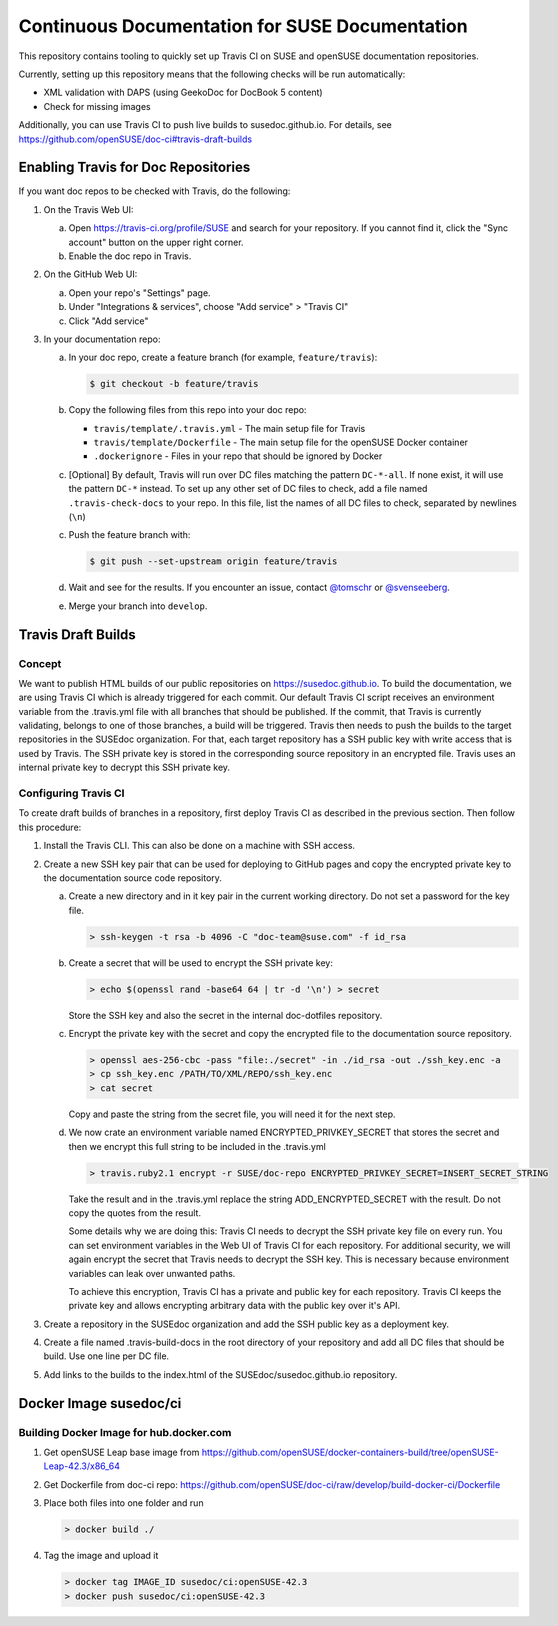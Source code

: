 Continuous Documentation for SUSE Documentation
***********************************************

.. image:: https://travis-ci.org/openSUSE/doc-ci.svg?branch=develop
    :target: https://travis-ci.org/openSUSE/doc-ci
    :alt: Travis CI

This repository contains tooling to quickly set up Travis CI on SUSE
and openSUSE documentation repositories.

Currently, setting up this repository means that the following checks
will be run automatically:

* XML validation with DAPS (using GeekoDoc for DocBook 5 content)
* Check for missing images

Additionally, you can use Travis CI to push live builds to susedoc.github.io.
For details, see https://github.com/openSUSE/doc-ci#travis-draft-builds


Enabling Travis for Doc Repositories
====================================

If you want doc repos to be checked with Travis, do the following:

1. On the Travis Web UI:

   a. Open https://travis-ci.org/profile/SUSE and search for your repository.
      If you cannot find it, click the "Sync account" button on the upper right
      corner.

   b. Enable the doc repo in Travis.

2. On the GitHub Web UI:

   a. Open your repo's "Settings" page.

   b. Under "Integrations & services", choose "Add service" > "Travis CI"
  
   c. Click "Add service"

3. In your documentation repo:

   a. In your doc repo, create a feature branch (for example, ``feature/travis``):

      .. code::

        $ git checkout -b feature/travis

   b. Copy the following files from this repo into your doc repo:

      * ``travis/template/.travis.yml`` - The main setup file for Travis
      * ``travis/template/Dockerfile`` - The main setup file for the openSUSE Docker container
      * ``.dockerignore`` - Files in your repo that should be ignored by Docker

   c. [Optional] By default, Travis will run over DC files matching the pattern
      ``DC-*-all``. If none exist, it will use the pattern ``DC-*`` instead. To
      set up any other set of DC files to check, add a file named ``.travis-check-docs``
      to your repo. In this file, list the names of all DC files to check, separated by
      newlines (``\n``)

   c. Push the feature branch with:

      .. code::

          $ git push --set-upstream origin feature/travis

   d. Wait and see for the results. If you encounter an issue, contact
      `@tomschr <https://github.com/tomschr/>`_ or `@svenseeberg <https://github.com/svenseeberg/>`_.

   e. Merge your branch into ``develop``.


Travis Draft Builds
===================

Concept
-------
We want to publish HTML builds of our public repositories on https://susedoc.github.io.
To build the documentation, we are using Travis CI which is already triggered
for each commit. Our default Travis CI script receives an environment variable from
the .travis.yml file with all branches that should be published. If the commit, that
Travis is currently validating, belongs to one of those branches, a build will
be triggered. Travis then needs to push the builds to the target repositories in
the SUSEdoc organization. For that, each target repository has a SSH public key
with write access that is used by Travis. The SSH private key is stored in
the corresponding source repository in an encrypted file. Travis uses an internal
private key to decrypt this SSH private key.

Configuring Travis CI
---------------------

To create draft builds of branches in a repository, first deploy Travis
CI as described in the previous section. Then follow this procedure:

1. Install the Travis CLI. This can also be done on a machine with SSH
   access.

2. Create a new SSH key pair that can be used for deploying to GitHub
   pages and copy the encrypted private key to the documentation source
   code repository.

   a. Create a new directory and in it key pair in the current working directory.
      Do not set a password for the key file.

      .. code::

         > ssh-keygen -t rsa -b 4096 -C "doc-team@suse.com" -f id_rsa

   b. Create a secret that will be used to encrypt the SSH private key:

      .. code::

         > echo $(openssl rand -base64 64 | tr -d '\n') > secret

      Store the SSH key and also the secret in the internal doc-dotfiles
      repository.

   c. Encrypt the private key with the secret and copy the encrypted file
      to the documentation source repository.

      .. code::

         > openssl aes-256-cbc -pass "file:./secret" -in ./id_rsa -out ./ssh_key.enc -a
         > cp ssh_key.enc /PATH/TO/XML/REPO/ssh_key.enc
         > cat secret

      Copy and paste the string from the secret file, you will need it for
      the next step.

   d. We now crate an environment variable named
      ENCRYPTED_PRIVKEY_SECRET that stores the secret and then we
      encrypt this full string to be included in the .travis.yml

      .. code::

         > travis.ruby2.1 encrypt -r SUSE/doc-repo ENCRYPTED_PRIVKEY_SECRET=INSERT_SECRET_STRING

      Take the result and in the .travis.yml replace the string
      ADD_ENCRYPTED_SECRET with the result. Do not copy the quotes from
      the result.

      Some details why we are doing this: Travis CI needs to decrypt
      the SSH private key file on every run. You can set environment
      variables in the Web UI of Travis CI for each repository. For
      additional security, we will again encrypt the secret that Travis
      needs to decrypt the SSH key. This is necessary because
      environment variables can leak over unwanted paths.

      To achieve this encryption, Travis CI has a private and public
      key for each repository. Travis CI keeps the private key and
      allows encrypting arbitrary data with the public key over it's
      API.

3. Create a repository in the SUSEdoc organization and add the SSH public
   key as a deployment key.

4. Create a file named .travis-build-docs in the root directory of your
   repository and add all DC files that should be build. Use one line
   per DC file.

5. Add links to the builds to the index.html of the
   SUSEdoc/susedoc.github.io repository.

Docker Image susedoc/ci
=======================

Building Docker Image for hub.docker.com
----------------------------------------

1. Get openSUSE Leap base image from https://github.com/openSUSE/docker-containers-build/tree/openSUSE-Leap-42.3/x86_64

2. Get Dockerfile from doc-ci repo: https://github.com/openSUSE/doc-ci/raw/develop/build-docker-ci/Dockerfile

3. Place both files into one folder and run

   .. code::

      > docker build ./

4. Tag the image and upload it

   .. code::

      > docker tag IMAGE_ID susedoc/ci:openSUSE-42.3
      > docker push susedoc/ci:openSUSE-42.3
